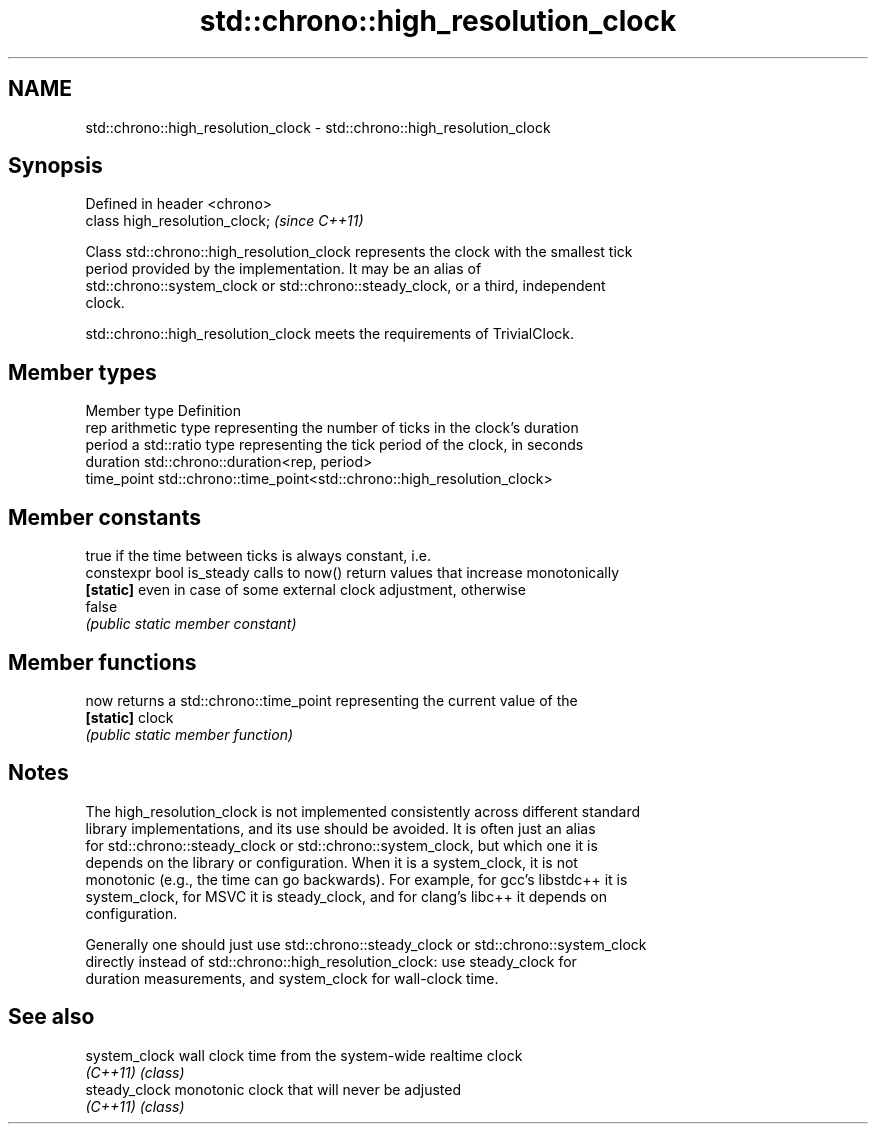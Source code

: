 .TH std::chrono::high_resolution_clock 3 "2021.11.17" "http://cppreference.com" "C++ Standard Libary"
.SH NAME
std::chrono::high_resolution_clock \- std::chrono::high_resolution_clock

.SH Synopsis
   Defined in header <chrono>
   class high_resolution_clock;  \fI(since C++11)\fP

   Class std::chrono::high_resolution_clock represents the clock with the smallest tick
   period provided by the implementation. It may be an alias of
   std::chrono::system_clock or std::chrono::steady_clock, or a third, independent
   clock.

   std::chrono::high_resolution_clock meets the requirements of TrivialClock.

.SH Member types

   Member type Definition
   rep         arithmetic type representing the number of ticks in the clock's duration
   period      a std::ratio type representing the tick period of the clock, in seconds
   duration    std::chrono::duration<rep, period>
   time_point  std::chrono::time_point<std::chrono::high_resolution_clock>

.SH Member constants

                            true if the time between ticks is always constant, i.e.
   constexpr bool is_steady calls to now() return values that increase monotonically
   \fB[static]\fP                 even in case of some external clock adjustment, otherwise
                            false
                            \fI(public static member constant)\fP

.SH Member functions

   now      returns a std::chrono::time_point representing the current value of the
   \fB[static]\fP clock
            \fI(public static member function)\fP

.SH Notes

   The high_resolution_clock is not implemented consistently across different standard
   library implementations, and its use should be avoided. It is often just an alias
   for std::chrono::steady_clock or std::chrono::system_clock, but which one it is
   depends on the library or configuration. When it is a system_clock, it is not
   monotonic (e.g., the time can go backwards). For example, for gcc's libstdc++ it is
   system_clock, for MSVC it is steady_clock, and for clang's libc++ it depends on
   configuration.

   Generally one should just use std::chrono::steady_clock or std::chrono::system_clock
   directly instead of std::chrono::high_resolution_clock: use steady_clock for
   duration measurements, and system_clock for wall-clock time.

.SH See also

   system_clock wall clock time from the system-wide realtime clock
   \fI(C++11)\fP      \fI(class)\fP
   steady_clock monotonic clock that will never be adjusted
   \fI(C++11)\fP      \fI(class)\fP
